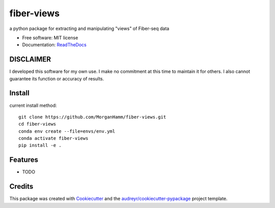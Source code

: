 ===========
fiber-views
===========


a python package for extracting and manipulating "views" of Fiber-seq data

* Free software: MIT license
* Documentation: `ReadTheDocs <https://fiber-views.readthedocs.io>`_

DISCLAIMER
----------

I developed this software for my own use. I make no commitment at this time to maintain it for others. 
I also cannot guarantee its function or accuracy of results.
  

Install
-------

current install method: 
::

    git clone https://github.com/MorganHamm/fiber-views.git
    cd fiber-views
    conda env create --file=envs/env.yml
    conda activate fiber-views
    pip install -e .


Features
--------

* TODO

Credits
-------

This package was created with Cookiecutter_ and the `audreyr/cookiecutter-pypackage`_ project template.

.. _Cookiecutter: https://github.com/audreyr/cookiecutter
.. _`audreyr/cookiecutter-pypackage`: https://github.com/audreyr/cookiecutter-pypackage
